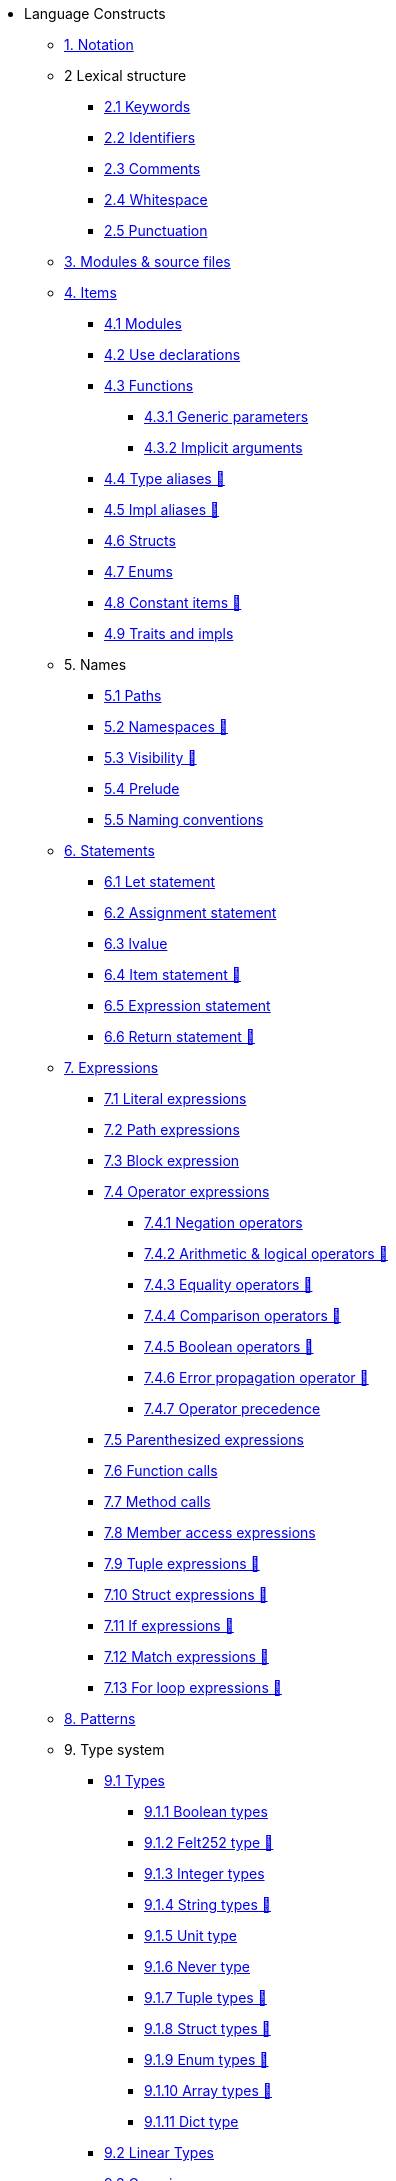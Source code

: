 // Language constructs
* Language Constructs
** xref:pages/notation.adoc[1. Notation]
** 2 Lexical structure
*** xref:pages/keywords.adoc[2.1 Keywords]
*** xref:pages/identifiers.adoc[2.2 Identifiers]
*** xref:pages/comments.adoc[2.3 Comments]
*** xref:pages/whitespace.adoc[2.4 Whitespace]
*** xref:pages/punctuation.adoc[2.5 Punctuation]

** xref:pages/modules-and-source-files.adoc[3. Modules & source files]

** xref:pages/items.adoc[4. Items]
*** xref:pages/module.adoc[4.1 Modules]
*** xref:pages/use.adoc[4.2 Use declarations]
*** xref:pages/functions.adoc[4.3 Functions]
**** xref:pages/functions.adoc#_generic_parameters [4.3.1 Generic parameters]
**** xref:pages/functions.adoc#_specifying_arguments [4.3.2 Implicit arguments]
*** xref:pages/type-aliases.adoc[4.4 Type aliases 🚧]
*** xref:pages/impl-aliases.adoc[4.5 Impl aliases 🚧]
*** xref:pages/structs.adoc[4.6 Structs]
*** xref:pages/enums.adoc[4.7 Enums]
*** xref:pages/constant-items.adoc[4.8 Constant items 🚧]
*** xref:pages/traits.adoc[4.9 Traits and impls]

** 5. Names
*** xref:pages/path.adoc[5.1 Paths]
*** xref:pages/namespaces.adoc[5.2 Namespaces 🚧]
*** xref:pages/visibility.adoc[5.3 Visibility 🚧]
*** xref:pages/prelude.adoc[5.4 Prelude]
*** xref:pages/naming-conventions.adoc[5.5 Naming conventions]

** xref:pages/statements.adoc[6. Statements]
*** xref:pages/let-statement.adoc[6.1 Let statement]
*** xref:pages/assignment-statement.adoc[6.2 Assignment statement]
*** xref:pages/lvalue.adoc[6.3 lvalue]
*** xref:pages/item-statement.adoc[6.4 Item statement 🚧]
*** xref:pages/expression-statement.adoc[6.5 Expression statement]
*** xref:pages/return-expressions.adoc[6.6 Return statement 🚧]

** xref:pages/expressions.adoc[7. Expressions]
*** xref:pages/literal-expressions.adoc[7.1 Literal expressions]
*** xref:pages/path-expressions.adoc[7.2 Path expressions]
*** xref:pages/block-expression.adoc[7.3 Block expression]
*** xref:pages/operator-expressions.adoc[7.4 Operator expressions]
**** xref:pages/negation-operators.adoc[7.4.1 Negation operators]
**** xref:pages/arithmetic-and-logical-operators.adoc[7.4.2 Arithmetic & logical operators 🚧]
**** xref:pages/equality-operators.adoc[7.4.3 Equality operators 🚧]
**** xref:pages/comparison-operators.adoc[7.4.4 Comparison operators 🚧]
**** xref:pages/boolean-operators.adoc[7.4.5 Boolean operators 🚧]
**** xref:pages/error-propagation-operator.adoc[7.4.6 Error propagation operator 🚧]
**** xref:pages/operator-precedence.adoc[7.4.7 Operator precedence]
*** xref:pages/parentheses.adoc[7.5 Parenthesized expressions]
*** xref:pages/function-calls.adoc[7.6 Function calls]
*** xref:pages/method-calls.adoc[7.7 Method calls]
*** xref:pages/member-access-expressions.adoc[7.8 Member access expressions]
*** xref:pages/tuple-expressions.adoc[7.9 Tuple expressions 🚧]
*** xref:pages/struct-expressions.adoc[7.10 Struct expressions 🚧]
*** xref:pages/if-expressions.adoc[7.11 If expressions 🚧]
*** xref:pages/match-expressions.adoc[7.12 Match expressions 🚧]
*** xref:pages/for-loop-expressions.adoc[7.13 For loop expressions 🚧]

** xref:pages/patterns.adoc[8. Patterns          ]

** 9. Type system
*** xref:pages/types.adoc[9.1 Types]
**** xref:pages/boolean-types.adoc[9.1.1 Boolean types]
**** xref:pages/felt252-type.adoc[9.1.2 Felt252 type 🚧]
**** xref:pages/integer-types.adoc[9.1.3 Integer types]
**** xref:pages/string-types.adoc[9.1.4 String types 🚧]
**** xref:pages/unit-type.adoc[9.1.5 Unit type]
**** xref:pages/never-type.adoc[9.1.6 Never type]
**** xref:pages/tuple-types.adoc[9.1.7 Tuple types 🚧]
**** xref:pages/struct-types.adoc[9.1.8 Struct types 🚧]
**** xref:pages/enum-types.adoc[9.1.9 Enum types 🚧]
**** xref:pages/array-types.adoc[9.1.10 Array types 🚧]
**** xref:pages/felt252dict-type.adoc[9.1.11 Dict type]
*** xref:pages/linear-types.adoc[9.2 Linear Types]
*** xref:pages/generics.adoc[9.3 Generics]
*** xref:pages/inference.adoc[9.4 Inference]

** xref:pages/panic.adoc[10. Panic]
